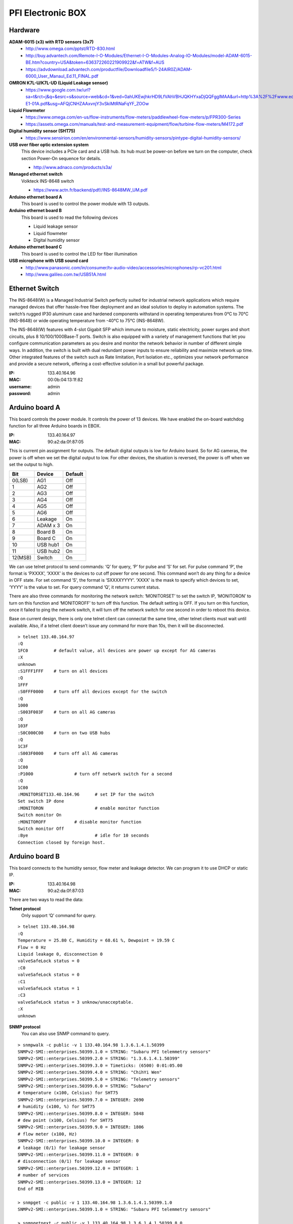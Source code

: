 ==================
PFI Electronic BOX
==================

Hardware
--------

**ADAM-6015 (x3) with RTD sensors (3x7)**
  - http://www.omega.com/pptst/RTD-830.html
  - http://buy.advantech.com/Remote-I-O-Modules/Ethernet-I-O-Modules-Analog-IO-Modules/model-ADAM-6015-BE.htm?country=USA&token=636372260221909922&f=ATW&f=AUS
  - https://advdownload.advantech.com/productfile/Downloadfile5/1-24AIR0Z/ADAM-6000_User_Manaul_Ed.11_FINAL.pdf
  
**OMRON K7L-U/K7L-UD (Liquid Leakage sensor)**
  - https://www.google.com.tw/url?sa=t&rct=j&q=&esrc=s&source=web&cd=1&ved=0ahUKEwjhkrHD9LfVAhVBHJQKHYxaDjQQFgglMAA&url=http%3A%2F%2Fwww.edata.omron.com.au%2FeData%2FLevel%2FF080-E1-01A.pdf&usg=AFQjCNHZAAxvnjY3vSkiMtRNaFqYF_ZOOw

**Liquid Flowmeter**
  - https://www.omega.com/en-us/flow-instruments/flow-meters/paddlewheel-flow-meters/p/FPR300-Series
  - https://assets.omega.com/manuals/test-and-measurement-equipment/flow/turbine-flow-meters/M4172.pdf

**Digital humidity sensor (SHT75)**
  - https://www.sensirion.com/en/environmental-sensors/humidity-sensors/pintype-digital-humidity-sensors/

**USB over fiber optic extension system**
  This device includes a PCIe card and a USB hub. Its hub must be power-on before we turn on the computer, check section Power-On sequence for details.

  - http://www.adnaco.com/products/s3a/

**Managed ethernet switch**
  Volkteck INS-8648 switch
  
  - https://www.actn.fr/backend/pdf//INS-8648MW_UM.pdf

**Arduino ethernet board A**
  This board is used to control the power module with 13 outputs.

**Arduino ethernet board B**
  This board is used to read the following devices

  - Liquid leakage sensor
  - Liquid flowmeter
  - Digital humidity sensor

**Arduino ethernet board C**
  This board is used to control the LED for fiber illumination

**USB microphone with USB sound card**
  - http://www.panasonic.com/in/consumer/tv-audio-video/accessories/microphones/rp-vc201.html
  - http://www.galileo.com.tw/USB51A.html


Ethernet Switch
---------------

The INS-8648(W) is a Managed Industrial Switch perfectly suited for industrial network applications
which require managed devices that offer hassle-free fiber deployment and an ideal solution to deploy
in automation systems. The switch’s rugged IP30 aluminum case and hardened components withstand in operating
temperatures from 0°C to 70°C (INS-8648) or wide operating temperature from -40°C to 75°C (INS-8648W).

The INS-8648(W) features with 4-slot Gigabit SFP which immune to moisture, static electricity,
power surges and short circuits, plus 8 10/100/1000Base-T ports. Switch is also equipped with a variety of
management functions that let you configure communication parameters as you desire and monitor the network
behavior in number of different simple ways. In addition, the switch is built with dual redundant power inputs
to ensure reliability and maximize network up time. Other integrated features of the switch such as Rate limitation,
Port Isolation etc., optimizes your network performance and provide a secure network, offering a cost-effective
solution in a small but powerful package.

:IP: 133.40.164.96
:MAC: 00:0b:04:13:1f:82
:username: admin
:password: admin


Arduino board A
---------------

This board controls the power module. It controls the power of 13 devices. We have enabled the on-board watchdog
function for all three Arduino boards in EBOX.

:IP: 133.40.164.97
:MAC: 90:a2:da:0f:87:05

This is current pin assignment for outputs. The default digital outputs is low for Arduino board. So for AG cameras,
the power is off when we set the digital output to low. For other devices, the situation is reversed, the power is
off when we set the output to high.

+--------+----------+---------+
|  Bit   |  Device  | Default |
+========+==========+=========+
| 0(LSB) | AG1      | Off     |
+--------+----------+---------+
| 1      | AG2      | Off     |
+--------+----------+---------+
| 2      | AG3      | Off     |
+--------+----------+---------+
| 3      | AG4      | Off     |
+--------+----------+---------+
| 4      | AG5      | Off     |
+--------+----------+---------+
| 5      | AG6      | Off     |
+--------+----------+---------+
| 6      | Leakage  | On      |
+--------+----------+---------+
| 7      | ADAM x 3 | On      |
+--------+----------+---------+
| 8      | Board B  | On      |
+--------+----------+---------+
| 9      | Board C  | On      |
+--------+----------+---------+
| 10     | USB hub1 | On      |
+--------+----------+---------+
| 11     | USB hub2 | On      |
+--------+----------+---------+
| 12(MSB)| Switch   | On      |
+--------+----------+---------+

We can use telnet protocol to send commands: ‘Q’ for query, ‘P’ for pulse and ’S’ for set. For pulse command ‘P’,
the format is ‘PXXXX’, ‘XXXX’ is the devices to cut off power for one second. This command won’t do any thing
for a device in OFF state. For set command ’S', the format is ‘SXXXXYYYY’. ‘XXXX’ is the mask to specify which
devices to set, ‘YYYY’ is the value to set. For query command ‘Q’, it returns current status.

There are also three commands for monitoring the network switch: ‘MONITORSET’ to set the switch IP, ‘MONITORON’
to turn on this function and ‘MONITOROFF’ to turn off this function. The default setting is OFF. If you turn on
this function, once it failed to ping the network switch, it will turn off the network switch
for one second in order to reboot this device.

Base on current design, there is only one telnet client can connectat the same time, other telnet clients must wait
until available. Also, if a telnet client doesn’t issue any command for more than 10s, then it will be disconnected.

::

  > telnet 133.40.164.97
  :Q
  1FC0		# default value, all devices are power up except for AG cameras
  :X
  unknown
  :S1FFF1FFF	# turn on all devices
  :Q
  1FFF
  :S0FFF0000	# turn off all devices except for the switch
  :Q
  1000
  :S003F003F	# turn on all AG cameras
  :Q
  103F
  :S0C000C00	# turn on two USB hubs
  :Q
  1C3F
  :S003F0000	# turn off all AG cameras
  :Q
  1C00
  :P1000		# turn off network switch for a second
  :Q
  1C00
  :MONITORSET133.40.164.96	# set IP for the switch
  Set switch IP done
  :MONITORON			# enable monitor function
  Switch monitor On
  :MONITOROFF		# disable monitor function
  Switch monitor Off
  :Bye				# idle for 10 seconds
  Connection closed by foreign host.


Arduino board B
---------------

This board connects to the humidity sensor, flow meter and leakage detector. We can program it to use DHCP or static IP.

:IP: 133.40.164.98
:MAC: 90:a2:da:0f:87:03

There are two ways to read the data:

**Telnet protocol**
  Only support ‘Q’ command for query.

::

  > telnet 133.40.164.98
  :Q
  Temperature = 25.80 C, Humidity = 68.61 %, Dewpoint = 19.59 C
  Flow = 0 Hz
  Liquid leakage 0, disconnection 0
  valveSafeLock status = 0
  :C0
  valveSafeLock status = 0
  :C1
  valveSafeLock status = 1
  :C3
  valveSafeLock status = 3 unknow/unacceptable.
  :X
  unknown

**SNMP protocol**
  You can also use SNMP command to query.

::

  > snmpwalk -c public -v 1 133.40.164.98 1.3.6.1.4.1.50399
  SNMPv2-SMI::enterprises.50399.1.0 = STRING: "Subaru PFI telemmetry sensors"
  SNMPv2-SMI::enterprises.50399.2.0 = STRING: "1.3.6.1.4.1.50399"
  SNMPv2-SMI::enterprises.50399.3.0 = Timeticks: (6500) 0:01:05.00
  SNMPv2-SMI::enterprises.50399.4.0 = STRING: "ChihYi Wen"
  SNMPv2-SMI::enterprises.50399.5.0 = STRING: "Telemetry sensors"
  SNMPv2-SMI::enterprises.50399.6.0 = STRING: “Subaru"
  # temperature (x100, Celsius) for SHT75
  SNMPv2-SMI::enterprises.50399.7.0 = INTEGER: 2690
  # humidity (x100, %) for SHT75
  SNMPv2-SMI::enterprises.50399.8.0 = INTEGER: 5848
  # dew point (x100, Celsius) for SHT75
  SNMPv2-SMI::enterprises.50399.9.0 = INTEGER: 1806
  # flow meter (x100, Hz)
  SNMPv2-SMI::enterprises.50399.10.0 = INTEGER: 0
  # leakage (0/1) for leakage sensor
  SNMPv2-SMI::enterprises.50399.11.0 = INTEGER: 0
  # disconnection (0/1) for leakage sensor
  SNMPv2-SMI::enterprises.50399.12.0 = INTEGER: 1
  # number of services
  SNMPv2-SMI::enterprises.50399.13.0 = INTEGER: 12
  End of MIB

  > snmpget -c public -v 1 133.40.164.98 1.3.6.1.4.1.50399.1.0
  SNMPv2-SMI::enterprises.50399.1.0 = STRING: "Subaru PFI telemmetry sensors"

  > snmpgetnext -c public -v 1 133.40.164.98 1.3.6.1.4.1.50399.8.0
  SNMPv2-SMI::enterprises.50399.9.0 = INTEGER: 1805


Arduino board C
---------------

This board controls the LED brightness for fiber illumination.

:IP: 133.40.164.99
:MAC: de:ad:be:ef:fe:ed

We can use telnet to send commands to this board.

::

  > telnet 133.40.164.99
  # Send (a) or (b) to switch between two different LED modes
  :a     # turn on for 10.24us, turn off for 89.64us, period is 0.1ms
  :b     # turn on for 10.24ms, turn off for 89.60ms, period is 100ms

  # Send (q) to query current status
  :q     # query, (current, mode a, mode b)
  100000,105,100,105,100000,105

  # Send (f) to setup mode (a) parameters
  :f010212345     # set period to 12345us, duty cycle=102/1024=10%

  # Send (g) to setup mode (b) parameters
  :g0306123     # set period to 123us, duty cycle=306/1024=30%

  # Send (q) to query current status
  :q     # query
  100000,105,12345,102,123,306

  # Send (c) to turn off LED
  :c

  # Send (z) to close telnet connection
  :z



Adam 6015
---------

The ADAM-6015 is a 16-bit, 7-channel RTD input module that provides programmable input ranges on all
channels. It accepts various RTD inputs (PT100, PT1000, Balco 500 & Ni) and provides data to the host
computer in engineering units (°C). In order to satisfy various temperature requirements in one module,
each analog channel is allowed to configure an individual range for several applications.

There are total three such modules inside EBox, so we have total 3x7=21 RTD sensors. This module
supports Modbus/TCP Protocol and following is the function to read RTD sensors. A python module has been
built to get the temperature readings. It doesn’t support DHCP and SNMP protocols.

Function Code 03/04
  The function code 03 or 04 is used to read the binary contents of input registers

  Request message format for function code 03 or 04:

  +-----------------+---------------+-------------------------+------------------------+----------------------------------------+---------------------------------------+
  | Station Address | Function Code | Start Address High Byte | Start Address Low Byte | Requested Number of Register High Byte | Requested Number of Register Low Byte |
  +-----------------+---------------+-------------------------+------------------------+----------------------------------------+---------------------------------------+

  Example: Read Analog inputs #1 and #2 in addresses 40001 to 40002 as floating point value from ADAM-6017 module

  ::

    01 04 00 01 00 02

  Response message format for function code 03 or 04:

  +-----------------+---------------+------------+------+------+-----+
  | Station Address | Function Code | Byte Count | Data | Data | ... |
  +-----------------+---------------+------------+------+------+-----+

  Example: Analog input #1 and #2 as floating point values where AI#1=100.0 and AI#2=55.32

  ::

    01 04 08 42 C8 00 00 47 AE 42 5D

**Adam 6015 - 1**
  :IP: 133.40.164.101
  :MAC: 00:d0:c9:f4:2a:78

  +-------+-----------+
  | RTD-1 | AGC-4     |
  +-------+-----------+
  | RTD-2 | AGC-3     |
  +-------+-----------+
  | RTD-3 | AGC-2     |
  +-------+-----------+
  | RTD-4 | AGC-1     |
  +-------+-----------+
  | RTD-5 | AGC-6     |
  +-------+-----------+
  | RTD-6 | AGC-5     |
  +-------+-----------+
  | RTD-7 | UL Link-1 |
  +-------+-----------+

**Adam 6015 - 2**
  :IP: 133.40.164.102
  :MAC: 00:d0:c9:f4:2a:be

  +-------+------------------+
  | RTD-1 | UL Link-2        |
  +-------+------------------+
  | RTD-2 | UL Link-3        |
  +-------+------------------+
  | RTD-3 | Positioner Frame |
  +-------+------------------+
  | RTD-4 | COB-1            |
  +-------+------------------+
  | RTD-5 | COB-2            |
  +-------+------------------+
  | RTD-6 | COB-3            |
  +-------+------------------+
  | RTD-7 | COB-4            |
  +-------+------------------+

**Adam 6015 - 3**
  :IP: 133.40.164.103
  :MAC: 00:d0:c9:f6:3f:60

  +-------+----------+
  | RTD-1 | COB-5    |
  +-------+----------+
  | RTD-2 | COB-6    |
  +-------+----------+
  | RTD-3 | EBOX-1   |
  +-------+----------+
  | RTD-4 | EBOX-2   |
  +-------+----------+
  | RTD-5 | EBOX-3   |
  +-------+----------+
  | RTD-6 | Flow in  |
  +-------+----------+
  | RTD-7 | Flow out |
  +-------+----------+


USB microphone
--------------

This device is supported in Ubuntu 14.04. In the following we demonstrate how to use ALSA utility to record sound.

::

  > lsusb
  Bus 008 Device 004: ID 0d8c:0139 C-Media Electronics, Inc. Multimedia Headset [Gigaware by Ignition L.P.]

  > cat /proc/bus/input/devices
  I: Bus=0003 Vendor=0d8c Product=0139 Version=0100
  N: Name="C-Media Electronics Inc.       USB PnP Sound Device"
  P: Phys=usb-0000:03:00.0-2.1/input3
  S: Sysfs=/devices/pci0000:00/0000:00:01.0/0000:01:00.0/0000:02:01.0/0000:03:00.0/usb8/8-2/8-2.1/8-2.1:1.3/0003:0D8C:0139.0004/input/input8
  U: Uniq=
  H: Handlers=kbd event5
  B: PROP=0
  B: EV=13
  B: KEY=1 0 0 e000000000000 0
  B: MSC=10

  > arecord —list-devices
  **** List of CAPTURE Hardware Devices ****
  card 1: Device [USB PnP Sound Device], device 0: USB Audio [USB Audio]
    Subdevices: 1/1
    Subdevice #0: subdevice #0

  # record sound for 20s
  > arecord -f cd -D hw:1,0 -c 1 -d 20 test.wav


Power-On sequence for USB devices in EBOX
-----------------------------------------

1. Connect the power cable to EBOX
2. Wait for a while for the ethernet switch and board A to boot
3. Turn on AGC computer, during boot process, the USB hubs should be detected by kernel.
4. Now you can use the USB devices like AG cameras and USB microphone
